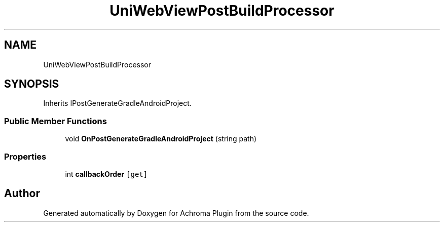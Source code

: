 .TH "UniWebViewPostBuildProcessor" 3 "Achroma Plugin" \" -*- nroff -*-
.ad l
.nh
.SH NAME
UniWebViewPostBuildProcessor
.SH SYNOPSIS
.br
.PP
.PP
Inherits IPostGenerateGradleAndroidProject\&.
.SS "Public Member Functions"

.in +1c
.ti -1c
.RI "void \fBOnPostGenerateGradleAndroidProject\fP (string path)"
.br
.in -1c
.SS "Properties"

.in +1c
.ti -1c
.RI "int \fBcallbackOrder\fP\fC [get]\fP"
.br
.in -1c

.SH "Author"
.PP 
Generated automatically by Doxygen for Achroma Plugin from the source code\&.
